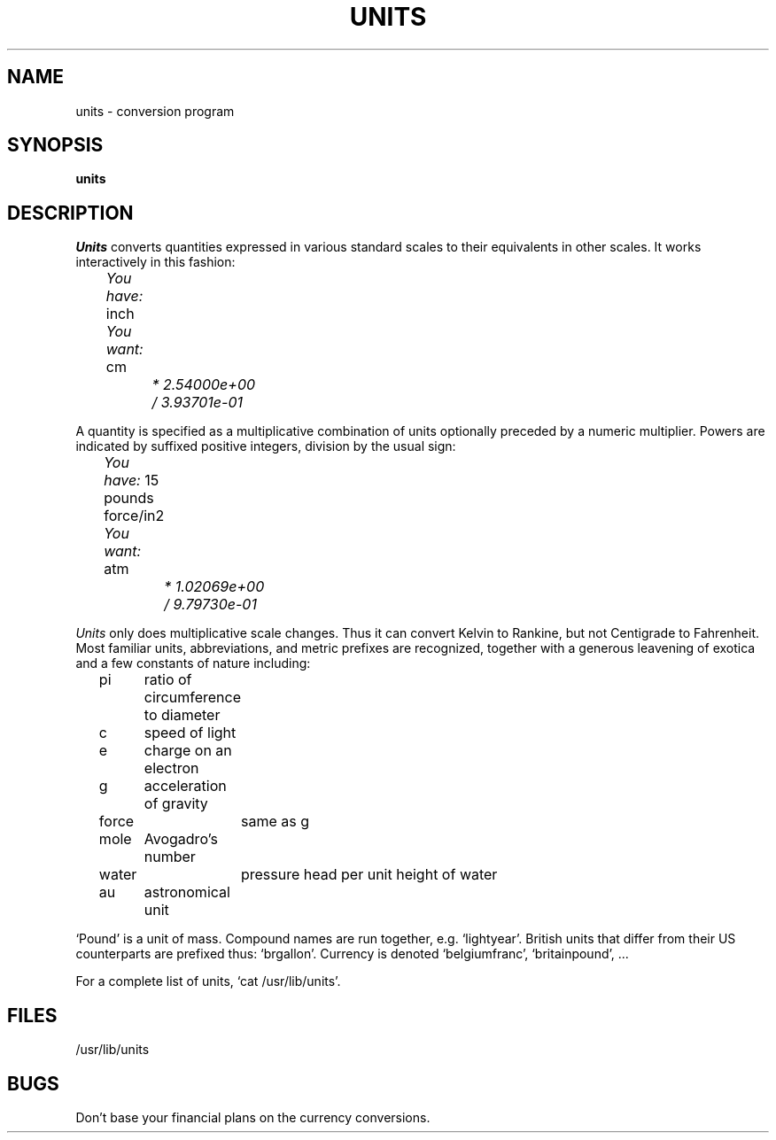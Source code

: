 .\"	@(#)units.1	5.1 (Berkeley) 04/29/85
.\"
.TH UNITS 1  "18 January 1983"
.AT 3
.if n .ds / /
.if t .ds / \z/\h'\w'*'u'
.SH NAME
units \- conversion program
.SH SYNOPSIS
.B units
.SH DESCRIPTION
.I Units
converts quantities expressed
in various standard scales to
their equivalents in other scales.
It works interactively in this fashion:
.PP
.I "	You have:"
inch
.br
.I "	You want:"
cm
.br
.I "		* 2.54000e+00
.br
.I "		\*/ 3.93701e\-01
.PP
A quantity is specified as a multiplicative combination of
units optionally preceded by a numeric multiplier.
Powers are indicated by suffixed positive integers,
division by the usual sign:
.PP
.I "	You have:"
15 pounds force/in2
.br
.I "	You want:"
atm
.br
.I "		* 1.02069e+00"
.br
.I "		\*/ 9.79730e\-01"
.PP
.I Units 
only does multiplicative scale changes.
Thus it can convert Kelvin to Rankine, but not Centigrade to
Fahrenheit.
Most familiar units,
abbreviations, and metric prefixes are recognized,
together with a generous leavening of exotica
and a few constants of nature including:
.PP
.nf
	pi	ratio of circumference to diameter
	c	speed of light
	e	charge on an electron
	g	acceleration of gravity 
	force	same as g
	mole	Avogadro's number
	water	pressure head per unit height of water
	au	astronomical unit
.PP
.fi
`Pound' is a unit of
mass.
Compound names are run together, e.g. `lightyear'.
British units that differ from their US counterparts
are prefixed thus: `brgallon'.
Currency is denoted `belgiumfranc', `britainpound', ...
.PP
For a complete list of units, `cat /usr/lib/units'.
.SH FILES
/usr/lib/units
.SH BUGS
Don't base your
financial plans on the currency conversions.
